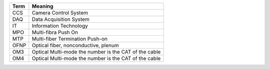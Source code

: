 .. _table-label: 
======= ===========
Acronym Description
======= ===========
+--------------+---------------------------------------------------------+
| Term         | Meaning                                                 |
+==============+=========================================================+
| CCS          | Camera Control System                                   |         
+--------------+---------------------------------------------------------+
| DAQ          | Data Acquisition System                                 |
+--------------+---------------------------------------------------------+
| IT           | Information Technology                                  |   
+--------------+---------------------------------------------------------+
| MPO          | Multi-fibra Push On                                     |
+--------------+---------------------------------------------------------+
| MTP          | Multi-fiber Termination Push-on                         |
+--------------+---------------------------------------------------------+
| OFNP         | Optical fiber, nonconductive, plenum                    |
+--------------+---------------------------------------------------------+
| OM3          | Optical Multi-mode the number is the CAT of the cable   |
+--------------+---------------------------------------------------------+
| OM4          | Optical Multi-mode the number is the CAT of the cable   |
+--------------+---------------------------------------------------------+
